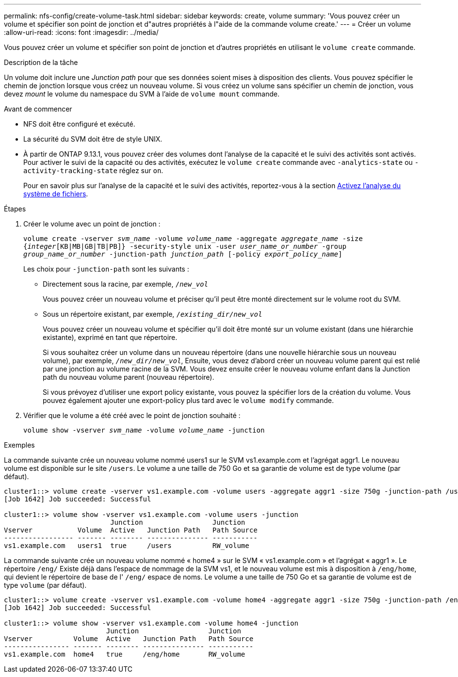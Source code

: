 ---
permalink: nfs-config/create-volume-task.html 
sidebar: sidebar 
keywords: create, volume 
summary: 'Vous pouvez créer un volume et spécifier son point de jonction et d"autres propriétés à l"aide de la commande volume create.' 
---
= Créer un volume
:allow-uri-read: 
:icons: font
:imagesdir: ../media/


[role="lead"]
Vous pouvez créer un volume et spécifier son point de jonction et d'autres propriétés en utilisant le `volume create` commande.

.Description de la tâche
Un volume doit inclure une _Junction path_ pour que ses données soient mises à disposition des clients. Vous pouvez spécifier le chemin de jonction lorsque vous créez un nouveau volume. Si vous créez un volume sans spécifier un chemin de jonction, vous devez _mount_ le volume du namespace du SVM à l'aide de `volume mount` commande.

.Avant de commencer
* NFS doit être configuré et exécuté.
* La sécurité du SVM doit être de style UNIX.
* À partir de ONTAP 9.13.1, vous pouvez créer des volumes dont l'analyse de la capacité et le suivi des activités sont activés. Pour activer le suivi de la capacité ou des activités, exécutez le `volume create` commande avec `-analytics-state` ou `-activity-tracking-state` réglez sur `on`.
+
Pour en savoir plus sur l'analyse de la capacité et le suivi des activités, reportez-vous à la section xref:../task_nas_file_system_analytics_enable.html[Activez l'analyse du système de fichiers].



.Étapes
. Créer le volume avec un point de jonction :
+
`volume create -vserver _svm_name_ -volume _volume_name_ -aggregate _aggregate_name_ -size {_integer_[KB|MB|GB|TB|PB]} -security-style unix -user _user_name_or_number_ -group _group_name_or_number_ -junction-path _junction_path_ [-policy _export_policy_name_]`

+
Les choix pour `-junction-path` sont les suivants :

+
** Directement sous la racine, par exemple, `/_new_vol_`
+
Vous pouvez créer un nouveau volume et préciser qu'il peut être monté directement sur le volume root du SVM.

** Sous un répertoire existant, par exemple, `/_existing_dir/new_vol_`
+
Vous pouvez créer un nouveau volume et spécifier qu'il doit être monté sur un volume existant (dans une hiérarchie existante), exprimé en tant que répertoire.



+
Si vous souhaitez créer un volume dans un nouveau répertoire (dans une nouvelle hiérarchie sous un nouveau volume), par exemple, `_/new_dir/new_vol_`, Ensuite, vous devez d'abord créer un nouveau volume parent qui est relié par une jonction au volume racine de la SVM. Vous devez ensuite créer le nouveau volume enfant dans la Junction path du nouveau volume parent (nouveau répertoire).

+
+
Si vous prévoyez d'utiliser une export policy existante, vous pouvez la spécifier lors de la création du volume. Vous pouvez également ajouter une export-policy plus tard avec le `volume modify` commande.

. Vérifier que le volume a été créé avec le point de jonction souhaité :
+
`volume show -vserver _svm_name_ -volume _volume_name_ -junction`



.Exemples
La commande suivante crée un nouveau volume nommé users1 sur le SVM vs1.example.com et l'agrégat aggr1. Le nouveau volume est disponible sur le site `/users`. Le volume a une taille de 750 Go et sa garantie de volume est de type volume (par défaut).

[listing]
----
cluster1::> volume create -vserver vs1.example.com -volume users -aggregate aggr1 -size 750g -junction-path /users
[Job 1642] Job succeeded: Successful

cluster1::> volume show -vserver vs1.example.com -volume users -junction
                          Junction                 Junction
Vserver           Volume  Active   Junction Path   Path Source
----------------- ------- -------- --------------- -----------
vs1.example.com   users1  true     /users          RW_volume
----
La commande suivante crée un nouveau volume nommé « home4 » sur le SVM « vs1.example.com » et l'agrégat « aggr1 ». Le répertoire `/eng/` Existe déjà dans l'espace de nommage de la SVM vs1, et le nouveau volume est mis à disposition à `/eng/home`, qui devient le répertoire de base de l' `/eng/` espace de noms. Le volume a une taille de 750 Go et sa garantie de volume est de type `volume` (par défaut).

[listing]
----
cluster1::> volume create -vserver vs1.example.com -volume home4 -aggregate aggr1 -size 750g -junction-path /eng/home
[Job 1642] Job succeeded: Successful

cluster1::> volume show -vserver vs1.example.com -volume home4 -junction
                         Junction                 Junction
Vserver          Volume  Active   Junction Path   Path Source
---------------- ------- -------- --------------- -----------
vs1.example.com  home4   true     /eng/home       RW_volume
----